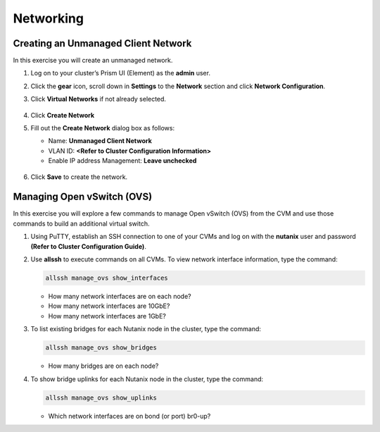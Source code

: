 .. Adding labels to the beginning of your lab is helpful for linking to the lab from other pages
.. _example_lab_3:

-------------
Networking
-------------

Creating an Unmanaged Client Network
++++++++++++++++++++++++++++++++++++

In this exercise you will create an unmanaged network.

#. Log on to your cluster’s Prism UI (Element) as the **admin** user.

#. Click the **gear** icon, scroll down in **Settings** to the **Network** section and click **Network Configuration**.

#. Click **Virtual Networks** if not already selected.

   .. figure:: images/1.png

#. Click **Create Network**

#. Fill out the **Create Network** dialog box as follows:

   * Name: **Unmanaged Client Network**

   * VLAN ID: **<Refer to Cluster Configuration Information>**

   * Enable IP address Management: **Leave unchecked**

   .. figure:: images/3.png

#. Click **Save** to create the network.

Managing Open vSwitch (OVS)
++++++++++++++++++++++++++++++++++++

In this exercise you will explore a few commands to manage Open vSwitch (OVS) from the CVM and use those commands to build an additional virtual switch.

#. Using PuTTY, establish an SSH connection to one of your CVMs and log on with the **nutanix** user and password **(Refer to Cluster Configuration Guide)**.

#. Use **allssh** to execute commands on all CVMs. To view network interface information, type the command:

   .. code-block:: bash

     allssh manage_ovs show_interfaces

   * How many network interfaces are on each node?
   * How many network interfaces are 10GbE?
   * How many network interfaces are 1GbE?

#. To list existing bridges for each Nutanix node in the cluster, type the command:

   .. code-block:: bash

     allssh manage_ovs show_bridges

   * How many bridges are on each node?

#. To show bridge uplinks for each Nutanix node in the cluster, type the command:

   .. code-block:: bash

    allssh manage_ovs show_uplinks

   * Which network interfaces are on bond (or port) br0-up?
